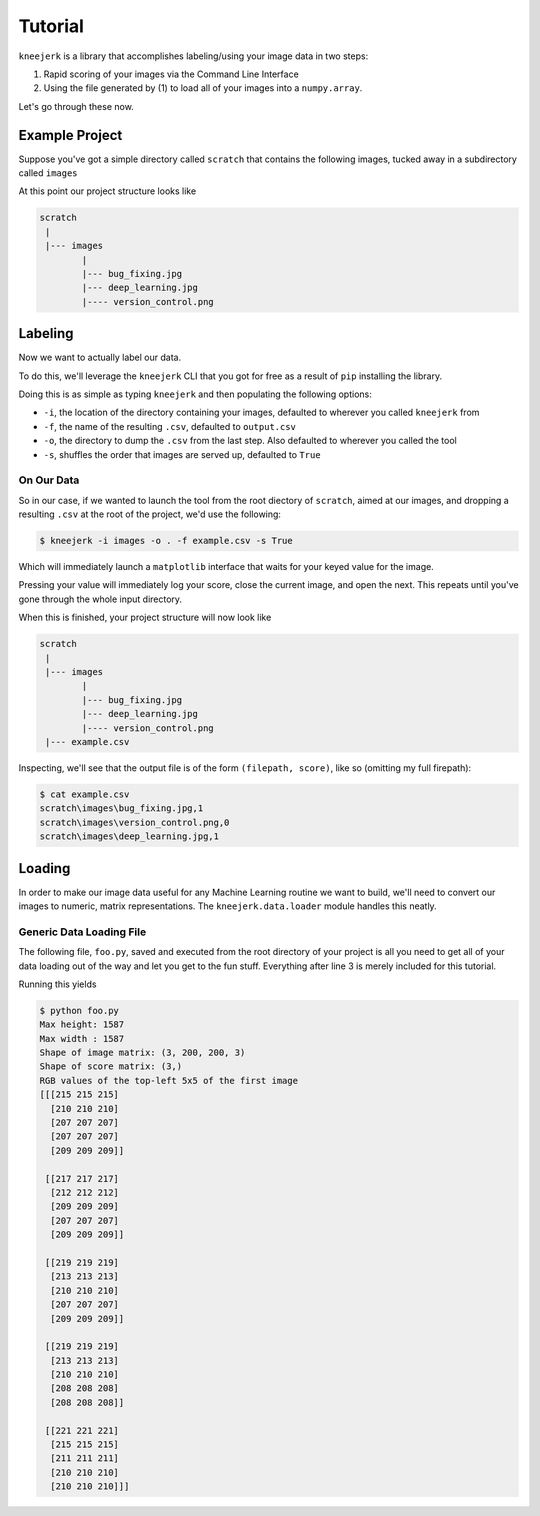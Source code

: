 .. _tutorial:

Tutorial
========

``kneejerk`` is a library that accomplishes labeling/using your image data in two steps:

1. Rapid scoring of your images via the Command Line Interface
2. Using the file generated by (1) to load all of your images into a ``numpy.array``.

Let's go through these now.

Example Project
----------------

Suppose you've got a simple directory called ``scratch`` that contains the following images, tucked away in a subdirectory called ``images``

.. image:: _static/bug_fixing.jpg
    :width: 400px

.. image:: _static/deep_learning.jpg
    :width: 400px

.. image:: _static/version_control.png
    :width: 400px

At this point our project structure looks like

.. code:: none
    
    scratch
     |
     |--- images
            |
            |--- bug_fixing.jpg
            |--- deep_learning.jpg
            |---- version_control.png


Labeling
----------

Now we want to actually label our data.

To do this, we'll leverage the ``kneejerk`` CLI that you got for free as a result of ``pip`` installing the library.

Doing this is as simple as typing ``kneejerk`` and then populating the following options:


- ``-i``, the location of the directory containing your images, defaulted to wherever you called ``kneejerk`` from
- ``-f``, the name of the resulting ``.csv``, defaulted to ``output.csv``
- ``-o``, the directory to dump the ``.csv`` from the last step. Also defaulted to wherever you called the tool
- ``-s``, shuffles the order that images are served up, defaulted to ``True``


On Our Data
~~~~~~~~~~~~

So in our case, if we wanted to launch the tool from the root diectory of ``scratch``, aimed at our images, and dropping a resulting ``.csv`` at the root of the project, we'd use the following:

.. code:: none
    
    $ kneejerk -i images -o . -f example.csv -s True


Which will immediately launch a ``matplotlib`` interface that waits for your keyed value for the image.

.. image:: _static/cli_1.PNG
    :width: 600

Pressing your value will immediately log your score, close the current image, and open the next. This repeats until you've gone through the whole input directory.

When this is finished, your project structure will now look like

.. code:: none
    
    scratch
     |
     |--- images
            |
            |--- bug_fixing.jpg
            |--- deep_learning.jpg
            |---- version_control.png
     |--- example.csv


Inspecting, we'll see that the output file is of the form ``(filepath, score)``, like so (omitting my full firepath):

.. code:: none

    $ cat example.csv
    scratch\images\bug_fixing.jpg,1
    scratch\images\version_control.png,0
    scratch\images\deep_learning.jpg,1


Loading
-------

In order to make our image data useful for any Machine Learning routine we want to build, we'll need to convert our images to numeric, matrix representations. The ``kneejerk.data.loader`` module handles this neatly.


Generic Data Loading File
~~~~~~~~~~~~~~~~~~~~~~~~~

The following file, ``foo.py``, saved and executed from the root directory of your project is all you need to get all of your data loading out of the way and let you get to the fun stuff. Everything after line 3 is merely included for this tutorial.

.. code:: python
    :linenos:

    from kneejerk.data.loader import load_normalized_image_data

    X, y = load_normalized_image_data('example.csv')


    print('Shape of image matrix:', X.shape)
    print('Shape of score matrix:', y.shape)

    print('RGB values of the top-left 5x5 of the first image')
    print(X[0, :5, :5])


Running this yields

.. code:: none

    $ python foo.py
    Max height: 1587
    Max width : 1587
    Shape of image matrix: (3, 200, 200, 3)
    Shape of score matrix: (3,)
    RGB values of the top-left 5x5 of the first image
    [[[215 215 215]
      [210 210 210]
      [207 207 207]
      [207 207 207]
      [209 209 209]]

     [[217 217 217]
      [212 212 212]
      [209 209 209]
      [207 207 207]
      [209 209 209]]

     [[219 219 219]
      [213 213 213]
      [210 210 210]
      [207 207 207]
      [209 209 209]]

     [[219 219 219]
      [213 213 213]
      [210 210 210]
      [208 208 208]
      [208 208 208]]

     [[221 221 221]
      [215 215 215]
      [211 211 211]
      [210 210 210]
      [210 210 210]]]

